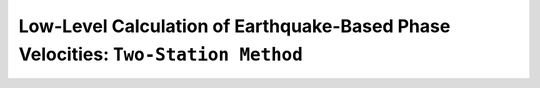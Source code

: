 Low-Level Calculation of Earthquake-Based Phase Velocities: ``Two-Station Method``
==================================================================================





